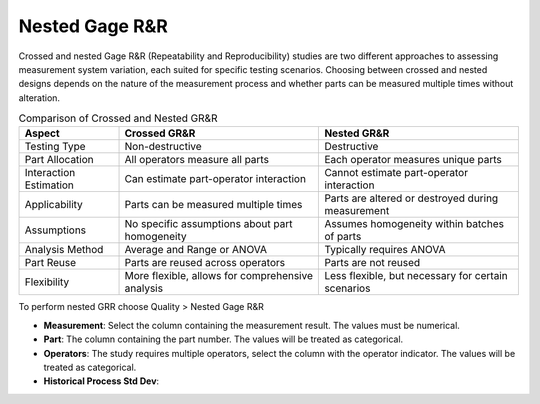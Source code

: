 
.. raw:: html

   <style>
      .tight-table td {
             white-space: normal !important;
                       }
                          </style>

Nested Gage R&R
===============

Crossed and nested Gage R&R (Repeatability and Reproducibility) studies are two different approaches to assessing measurement system variation, each suited for specific testing scenarios. Choosing between crossed and nested designs depends on the nature of the measurement process and whether parts can be measured multiple times without alteration.


.. list-table:: Comparison of Crossed and Nested GR&R
   :header-rows: 1
   :widths: 20 40 40
   :class: tight-table

   * - Aspect
     - Crossed GR&R
     - Nested GR&R
   * - Testing Type
     - Non-destructive
     - Destructive
   * - Part Allocation
     - All operators measure all parts
     - Each operator measures unique parts
   * - Interaction Estimation
     - Can estimate part-operator interaction
     - Cannot estimate part-operator interaction
   * - Applicability
     - Parts can be measured multiple times
     - Parts are altered or destroyed during measurement
   * - Assumptions
     - No specific assumptions about part homogeneity
     - Assumes homogeneity within batches of parts
   * - Analysis Method
     - Average and Range or ANOVA
     - Typically requires ANOVA
   * - Part Reuse
     - Parts are reused across operators
     - Parts are not reused
   * - Flexibility
     - More flexible, allows for comprehensive analysis
     - Less flexible, but necessary for certain scenarios

To perform nested GRR choose Quality > Nested Gage R&R

.. image:: images/grr_nst1.png
   :align: center



- **Measurement**: Select the column containing the measurement result. The values must be numerical.
- **Part**: The column containing the part number. The values will be treated as categorical.
- **Operators**: The study requires multiple operators, select the column with the operator indicator. The values will be treated as categorical.
- **Historical Process Std Dev**:

